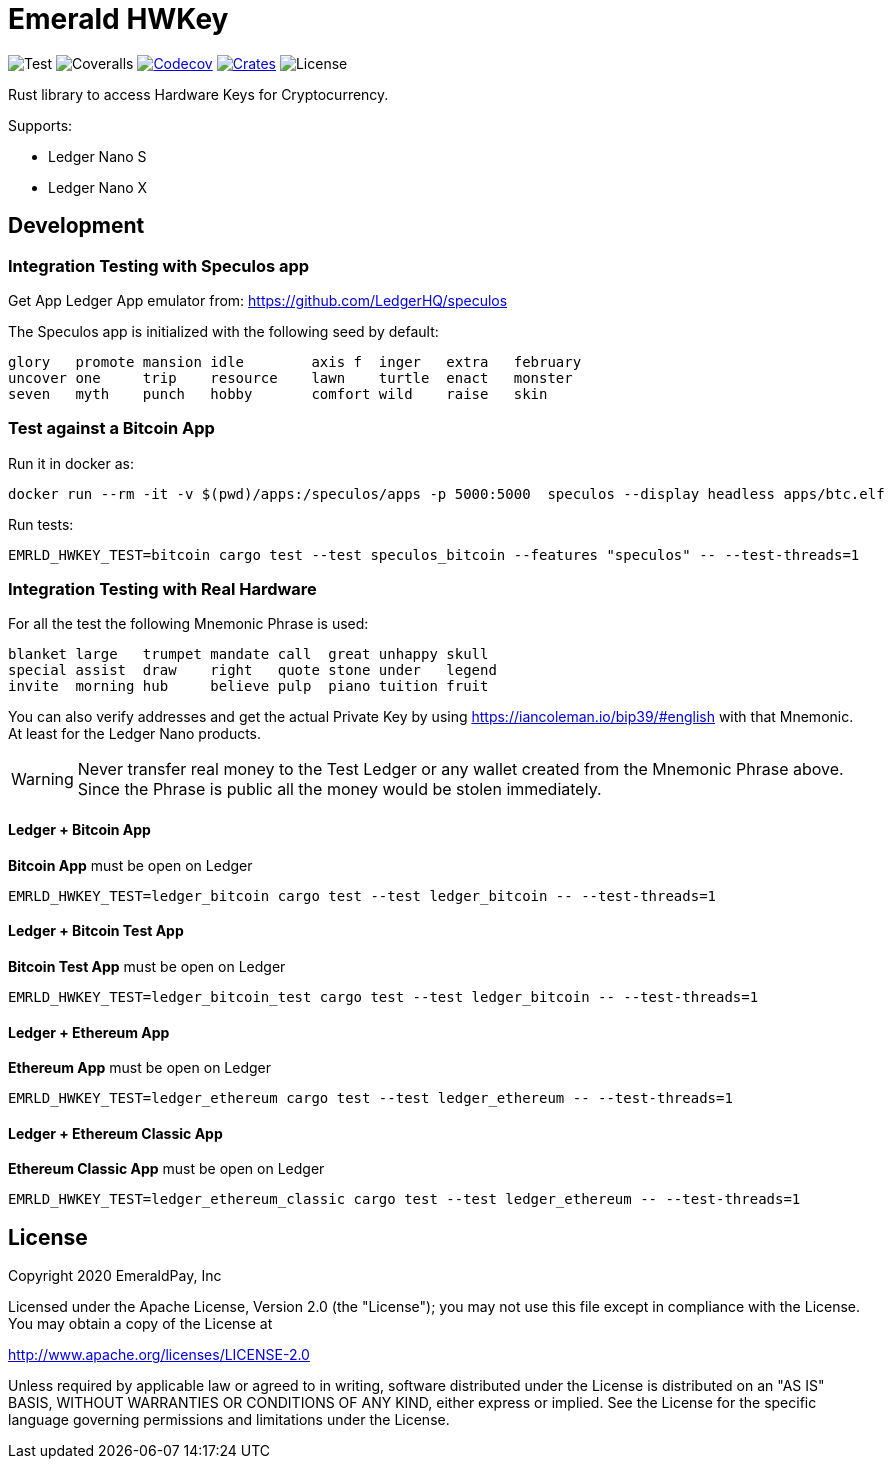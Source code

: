 = Emerald HWKey

image:https://github.com/emeraldpay/emerald-hwkey/workflows/Test/badge.svg["Test"]
image:https://coveralls.io/repos/github/emeraldpay/emerald-hwkey/badge.svg["Coveralls"]
image:https://codecov.io/gh/emeraldpay/emerald-hwkey/branch/master/graph/badge.svg[Codecov,link=https://codecov.io/gh/emeraldpay/emerald-hwkey]
image:https://img.shields.io/crates/v/emerald-hwkey.svg?style=flat-square["Crates",link="https://crates.io/crates/emerald-hwkey"]
image:https://img.shields.io/badge/License-Apache%202.0-blue.svg["License"]

Rust library to access Hardware Keys for Cryptocurrency.

.Supports:
- Ledger Nano S
- Ledger Nano X

== Development

=== Integration Testing with Speculos app

Get App Ledger App emulator from: https://github.com/LedgerHQ/speculos

The Speculos app is initialized with the following seed by default:
----
glory   promote mansion idle        axis f  inger   extra   february
uncover one     trip    resource    lawn    turtle  enact   monster
seven   myth    punch   hobby       comfort wild    raise   skin
----

=== Test against a Bitcoin App

.Run it in docker as:
----
docker run --rm -it -v $(pwd)/apps:/speculos/apps -p 5000:5000  speculos --display headless apps/btc.elf
----

.Run tests:
----
EMRLD_HWKEY_TEST=bitcoin cargo test --test speculos_bitcoin --features "speculos" -- --test-threads=1
----

=== Integration Testing with Real Hardware

For all the test the following Mnemonic Phrase is used:

----
blanket large   trumpet mandate call  great unhappy skull
special assist  draw    right   quote stone under   legend
invite  morning hub     believe pulp  piano tuition fruit
----

You can also verify addresses and get the actual Private Key by using https://iancoleman.io/bip39/#english with that
Mnemonic.
At least for the Ledger Nano products.

WARNING: Never transfer real money to the Test Ledger or any wallet created from the Mnemonic Phrase above.
         Since the Phrase is public all the money would be stolen immediately.

==== Ledger + Bitcoin App

*Bitcoin App* must be open on Ledger

----
EMRLD_HWKEY_TEST=ledger_bitcoin cargo test --test ledger_bitcoin -- --test-threads=1
----


==== Ledger + Bitcoin Test App

*Bitcoin Test App* must be open on Ledger

----
EMRLD_HWKEY_TEST=ledger_bitcoin_test cargo test --test ledger_bitcoin -- --test-threads=1
----


==== Ledger + Ethereum App

*Ethereum App* must be open on Ledger

----
EMRLD_HWKEY_TEST=ledger_ethereum cargo test --test ledger_ethereum -- --test-threads=1
----

==== Ledger + Ethereum Classic App

*Ethereum Classic App* must be open on Ledger

----
EMRLD_HWKEY_TEST=ledger_ethereum_classic cargo test --test ledger_ethereum -- --test-threads=1
----

== License

Copyright 2020 EmeraldPay, Inc

Licensed under the Apache License, Version 2.0 (the "License"); you may not use this file except in compliance with the License.
You may obtain a copy of the License at

http://www.apache.org/licenses/LICENSE-2.0

Unless required by applicable law or agreed to in writing, software distributed under the License is distributed on an "AS IS" BASIS, WITHOUT WARRANTIES OR CONDITIONS OF ANY KIND, either express or implied.
See the License for the specific language governing permissions and
limitations under the License.